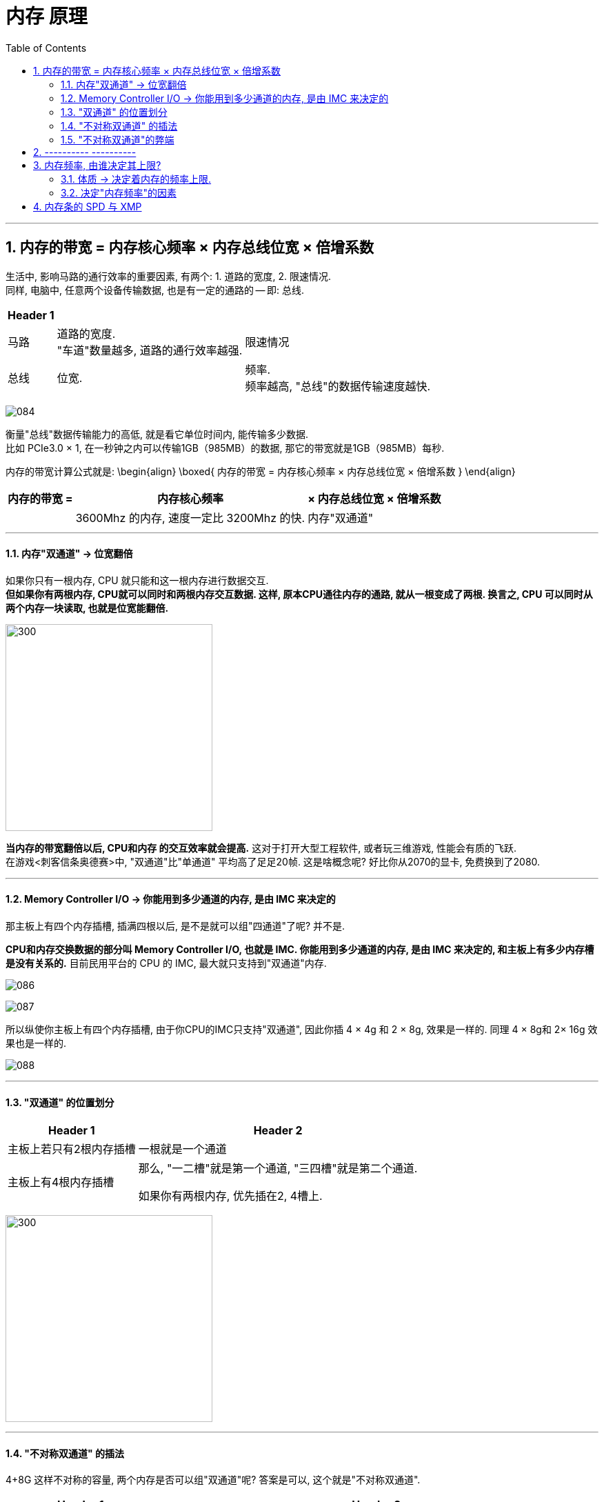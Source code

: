 
= 内存 原理
:toc:
:sectnums:

---

== 内存的带宽 = 内存核心频率 × 内存总线位宽 × 倍增系数

生活中, 影响马路的通行效率的重要因素, 有两个: 1. 道路的宽度, 2. 限速情况.  +
同样, 电脑中, 任意两个设备传输数据, 也是有一定的通路的 -- 即: 总线.

[options="autowidth"]
|===
|Header 1 | |

|马路
|道路的宽度. +
"车道"数量越多, 道路的通行效率越强.
|限速情况

|总线
|位宽. +

|频率. +
频率越高, "总线"的数据传输速度越快.
|===

image:img/084.png[]


衡量"总线"数据传输能力的高低, 就是看它单位时间内, 能传输多少数据.  +
比如 PCIe3.0 × 1, 在一秒钟之内可以传输1GB（985MB）的数据, 那它的带宽就是1GB（985MB）每秒.

内存的带宽计算公式就是:
\begin{align}
\boxed{
内存的带宽 = 内存核心频率 × 内存总线位宽 × 倍增系数
}
\end{align}


[options="autowidth"]
|===
|内存的带宽 =  |内存核心频率 | × 内存总线位宽 |× 倍增系数

|
|3600Mhz 的内存, 速度一定比 3200Mhz 的快.
|内存"双通道"
|
|===

---

==== 内存"双通道" -> 位宽翻倍

如果你只有一根内存, CPU 就只能和这一根内存进行数据交互.  +
*但如果你有两根内存, CPU就可以同时和两根内存交互数据. 这样, 原本CPU通往内存的通路, 就从一根变成了两根. 换言之, CPU 可以同时从两个内存一块读取, 也就是位宽能翻倍.*

image:img/085.png[300,300]

*当内存的带宽翻倍以后, CPU和内存 的交互效率就会提高.* 这对于打开大型工程软件, 或者玩三维游戏, 性能会有质的飞跃. +
在游戏<刺客信条奥德赛>中, "双通道"比"单通道" 平均高了足足20帧. 这是啥概念呢? 好比你从2070的显卡, 免费换到了2080.


---

==== Memory Controller I/O -> 你能用到多少通道的内存, 是由 IMC 来决定的

那主板上有四个内存插槽, 插满四根以后, 是不是就可以组"四通道"了呢? 并不是.

*CPU和内存交换数据的部分叫 Memory Controller I/O, 也就是 IMC. 你能用到多少通道的内存, 是由 IMC 来决定的, 和主板上有多少内存槽是没有关系的.* 目前民用平台的 CPU 的 IMC, 最大就只支持到"双通道"内存.

image:img/086.png[]

image:img/087.png[]

所以纵使你主板上有四个内存插槽, 由于你CPU的IMC只支持"双通道", 因此你插 4 × 4g 和 2 × 8g, 效果是一样的. 同理 4 × 8g和 2× 16g 效果也是一样的.

image:img/088.png[]

---

==== "双通道" 的位置划分

[options="autowidth"]
|===
|Header 1 |Header 2

|主板上若只有2根内存插槽
|一根就是一个通道

|主板上有4根内存插槽
|那么, "一二槽"就是第一个通道, "三四槽"就是第二个通道.

如果你有两根内存, 优先插在2, 4槽上.
|===

image:img/089.png[300,300]

---

====  "不对称双通道" 的插法

4+8G 这样不对称的容量, 两个内存是否可以组"双通道"呢?  答案是可以, 这个就是"不对称双通道".

[cols="1a,3a"]
|===
|Header 1 |Header 2

|4+8G:

- 4G的全部, 和8G的前半部分, 是"双通道".
- 而8G的后半部分是"单通道".
|image:img/090.png[]

|8+16G 组双通道的话, 那就是:

- 8G的全部, 都是双通道;
- 16G的前半部分8G, 是双通道; 后半部分8G是单通道.
|image:img/091.png[]

|插4根内存: 两个4G, 两个8G
|- 如果是 4488这样插: 则,  +
-> 第一个通道提供8G,  +
-> 第二个通道也提供8G, +
即"双通道"的部分就只有16G. 即: 16G双通, 8G单通.

image:img/092.png[]

- 如果你插的是 4848/8484/4884/8448, 这样的话: +
-> 第一个通道, 提供12个G的内存 +
-> 第二个通道, 提供12个G的内存,  +
那你24G内存, 全部都是双通道.


image:img/093.png[]

|===

---

==== "不对称双通道"的弊端

"不对称双通道"有一个弊端, 以 4+8G 来举例, *系统并不知道这12G, 哪个部分是双通道, 哪个部分是单通道.* 所以 在Windows中会被一视同仁. 我们的系统并不能智能的帮你把常用和实时使用的软件, 一定去扔到双通道的部分, 以提高速度.


所以, 就有可能会出现这种情况: 你今天打开这个软件, 系统给你扔到了"双通道"的性能很高; 但到第二天, 加入内存用的比较多, "双通道"的部分用完了, 你再次打开这个软件的时候, 系统就给你丢到"单通道"里了, 导致性能出现下降.

所以, 双通道内存, 还是推荐组对称的比较好.

---

== ---------- ----------

---

== 内存频率, 由谁决定其上限?

- 一个2400的内存, 和一个2666的内存插一块, 那最后频率是按2400算, 还是按2666算? +
-> *向下看齐.* 目前主板要求你所有的内存, 都同步频率运行. 所以,  你的主板BIOS, 会自动帮你把 2666的, 降低到2400, 去匹配速度低的那个内存条.

- i3 9100 cpu, 支持的的内存默认频率是2400; B360主板 内存频率上限2666, 那你到底该买多少频率的内存?



==== 体质 -> 决定着内存的频率上限.

*内存自身工作频率的上限, 是由谁决定呢?* 很简单, *只有一个参数 -- 颗粒的体质.*

无论是CPU, 内存颗粒, 还是固态硬盘颗粒, 其本质上都是属于"硅芯片". 即便是同一块晶圆上的相邻两块晶片, 也就是die（芯片）, 它们之间也都会有细微的差异 -- 即"体质"差异.

-> *体质更好的晶片, 可以在更低的电压下, 跑到更高的频率.*   +
-> *而体质差的, 可能在高压下, 也无法跑到目标频率.*

所以芯片生产出来以后, 体质好的芯片, 会直接被挑去拿去做高端产品; 体质差的, 可能就直接被降级为次级型号. +

比如拿CPU举例, 假设一个Die: +
-> 能在1.25V的电压下, 跑到5.0Ghz的频率, 那它就拿去做i7. +
-> 能在1.25伏的电压下, 跑到4.5GHz的主频, 那它就拿去做i5.

即使是同一层级的芯片, 也是有细微的差异的. 有的人的i9 9900K, 只需要1.25V, 就可以全核心5.0Ghz. 而有的人9900K, 上了1.35V, 跑5.0GHz都不稳定, 这就是因为"体质"不一样导致了.

---

==== 决定"内存频率"的因素

包括:

[cols="1a,3a"]
|===
|影响内存频率的因素: |Header 2

|内存条的"标注频率" (体质)
|内存条的标注频率, 就是商品界面标记出来的频率.   +
就是在忽略一切外部因素的情况下, 保证主板/IMC/芯片组等等, 都不出现短板的情况下, 只看内存本身, *它保底可以跑多少频率.* +

比如一个标注频率为3200 的内存,这个3200 是厂家给你测试出来的.

"体质"主要由颗粒的型号去决定的. +
-> 海力士的颗粒, 频率基本上动都不能动. +
-> 三星的 B-Die颗粒, 往上浮动的潜力很高.



|IMC (内存控制器) 性能
|内存是由IMC控制的, 所以IMC的性能, 会直接决定你可以使用多高频率的内存.

英特尔这边, IMC的性能都比较强. 而AMD的 IMC性能 就比较弱鸡.了.

*IMC 除了"性能"这个参数, 也有"体质"一说.* IMC 是 CPU Die中的一小块区域, 所以**它也是硅芯片**, 和CPU生产的时候一块完成的.


|CPU默认支持的内存频率
|i5 i7 i9 都是支持 2666的内存. +
*这个CPU默认支持内存频率, 就是指你主板不支持超频的情况下, 该CPU支持的最大内存频率.*

比如, 你用 i3 9100F 去配 B360, 因为9100F的内存频率上限2400, B360主板不支持内存超频, 所以你的内存频率上限就是2400了.

\begin{align}
\boxed{
即: 主板不支持内存超频的情况下, 内存频率的上限, \\
由 ①内存体质较低的值, 和 ②CPU默认支持的内存频率, 来决定.
}
\end{align}

-> intel 这边, 不支持超频的主板, 是H系列和B系列; 支持超频的主板是Z和X. +
-> AMD : 全系列板子都能给内存超频.

即:
\begin{align}
\boxed{
即: 主板支持内存超频的情况下, 内存频率能达到的值, 将无视CPU的默认支持内存频率值. \\
内存频率的上限, 将由 ① 内存体质，② IMC性能与体质, ③ 主板布线与电气性能，\\
这三者最低的值决定.
}
\end{align}

---

*而如果你的主板允许你超频的话, CPU的默认内存频率, 会直接被无视掉.* 就突破了CPU默认支持内存频率的限制, 此时的内存频率限制因素, 只有三个: 1.内存体质，2.IMC性能/体质，3.主板布线与电气性能.


|主板布线与电气性能
|主板的布线和电气性能, 这个是属于主板的物理性质, 和内存体质一样, 属于玄学的东西. 能跑多高, 全看运气. 但这个东西厂家也会给你一个保底值. 告诉你这块板子, 在"内存本身"和"IMC"不出现短板的情况下, 保底可以跑出多少频率的内存.

如果你想查到这个板子, 最高可以上多少频率的内存, 可以有两种方法:

1. 自己测
2. 去查你主板的内存支持"QVL列表". QVL列表就是厂家帮你测试的, 各种型号，各种内存与这个主板的兼容性.

|CPU的步进 (intel这边)
|
|===


---

== 内存条的 SPD 与 XMP



image:img/139.png[]

image:img/140.png[]

image:img/141.png[]

